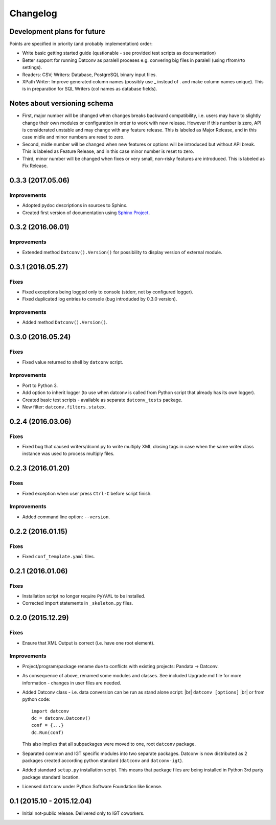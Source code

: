 Changelog
=========

Development plans for future
----------------------------------
Points are specified in priority (and probably implementation) order:

- Write basic getting started guide (qustionable - see provided test scripts as documentation)
- Better support for running Datconv as paralell proceses
  e.g. convering big files in paralell (using rfrom/rto settings).
- Readers: CSV; Writers: Database, PostgreSQL binary input files.
- XPath Writer: Improve generated column names (possibly use _ instead of . and make column names unique).
  This is in preparation for SQL Writers (col names as database fields).

Notes about versioning schema
----------------------------------
- First, major number will be changed when changes breaks backward compatibility, 
  i.e. users may have to slightly change their own modules or configuration in order to work with new release. 
  However if this number is zero, API is considerated unstable and may change with any feature release.
  This is labeled as Major Release, and in this case midle and minor numbers are reset to zero.
- Second, midle number will be changed when new features or options will be introduced but without API break.
  This is labeled as Feature Release, and in this case minor number is reset to zero.
- Third, minor number will be changed when fixes or very small, non-risky features are introduced.
  This is labeled as Fix Release.

0.3.3 (2017.05.06)
----------------------------------
Improvements
^^^^^^^^^^^^
- Adopted pydoc descriptions in sources to Sphinx.
- Created first version of documentation using `Sphinx Project <http://www.sphinx-doc.org>`_.

0.3.2 (2016.06.01)
----------------------------------
Improvements
^^^^^^^^^^^^
- Extended method ``Datconv().Version()`` for possibility to display version of external module.

0.3.1 (2016.05.27)
----------------------------------
Fixes
^^^^^^^^^^^^
- Fixed exceptions being logged only to console (stderr, not by configured logger).
- Fixed duplicated log entries to console (bug introduded by 0.3.0 version).

Improvements
^^^^^^^^^^^^
- Added method ``Datconv().Version()``.

0.3.0 (2016.05.24)
----------------------------------
Fixes
^^^^^^^^^^^^
- Fixed value returned to shell by ``datconv`` script.

Improvements
^^^^^^^^^^^^
- Port to Python 3.
- Add option to inherit logger (to use when datconv is called from Python script that already has its own logger).
- Created basic test scripts - available as separate ``datconv_tests`` package.
- New filter: ``datconv.filters.statex``.

0.2.4 (2016.03.06)
----------------------------------
Fixes
^^^^^^^^^^^^
- Fixed bug that caused writers/dcxml.py to write multiply XML closing tags in case 
  when the same writer class instance was used to process multiply files.

0.2.3 (2016.01.20)
----------------------------------
Fixes
^^^^^^^^^^^^
- Fixed exception when user press ``Ctrl-C`` before script finish.

Improvements
^^^^^^^^^^^^
- Added command line option: ``--version``.

0.2.2 (2016.01.15)
----------------------------------
Fixes
^^^^^^^^^^^^
- Fixed ``conf_template.yaml`` files.

0.2.1 (2016.01.06)
----------------------------------
Fixes
^^^^^^^^^^^^
- Installation script no longer require ``PyYAML`` to be installed.
- Corrected import statements in ``_skeleton.py`` files.

0.2.0 (2015.12.29)
----------------------------------
Fixes
^^^^^^^^^^^^
- Ensure that XML Output is correct (i.e. have one root element).

Improvements
^^^^^^^^^^^^
- Project/program/package rename due to conflicts with existing
  projects: Pandata -> Datconv.
- As consequence of above, renamed some modules and classes. See included Upgrade.md 
  file for more information - changes in user files are needed.
- Added Datconv class - i.e. data conversion can be run as stand alone script: |br| 
  ``datconv [options]``  |br|
  or from python code::

    import datconv  
    dc = datconv.Datconv()  
    conf = {...}  
    dc.Run(conf)  

  This also implies that all subpackages were moved to one, root ``datconv`` package.
- Separated common and IGT specific modules into two separate
  packages. Datconv is now distributed as 2 packages created
  according python standard (``datconv`` and ``datconv-igt``).
- Added standard ``setup.py`` installation script. This means that package
  files are being installed in Python 3rd party package standard location. 
- Licensed ``datconv`` under Python Software Foundation like license.

0.1 (2015.10 - 2015.12.04)
----------------------------------
- Initial not-public release. Delivered only to IGT coworkers.


